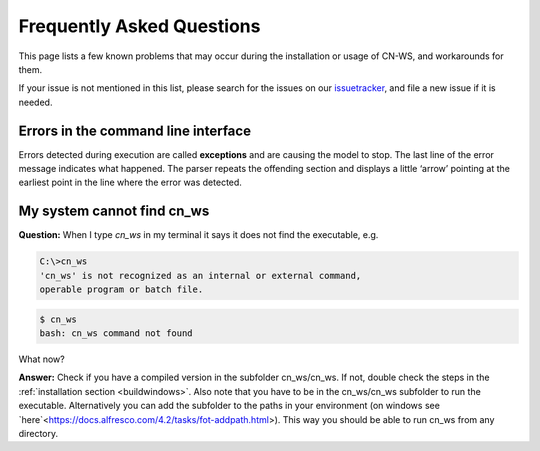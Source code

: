 ##########################
Frequently Asked Questions
##########################

This page lists a few known problems that may occur during the installation
or usage of CN-WS, and workarounds for them.

If your issue is not mentioned in this list, please search for the issues on
our issuetracker_, and file a new issue if it is needed.

Errors in the command line interface
====================================

Errors detected during execution are called **exceptions** and are causing the
model to stop. The last line of the error message indicates what happened.
The parser repeats the offending section and displays a little ‘arrow’ pointing
at the earliest point in the line where the error was detected.

.. _issuetracker: https://git.fluves.net/cn_ws/issues

My system cannot find cn_ws
===========================

**Question:** When I type `cn_ws` in my terminal it says it does not find the 
executable, e.g.

.. code-block:: bash

    C:\>cn_ws
    'cn_ws' is not recognized as an internal or external command,
    operable program or batch file.


.. code-block:: bash

    $ cn_ws
    bash: cn_ws command not found


What now?

**Answer:** Check if you have a compiled version in the subfolder cn_ws/cn_ws. 
If not, double check the steps in the :ref:`installation section <buildwindows>`. 
Also note that you have to be in the cn_ws/cn_ws subfolder to run the executable.
Alternatively you can add the subfolder to the paths in your environment (on 
windows see `here`<https://docs.alfresco.com/4.2/tasks/fot-addpath.html>). 
This way you should be able to run cn_ws from any directory.